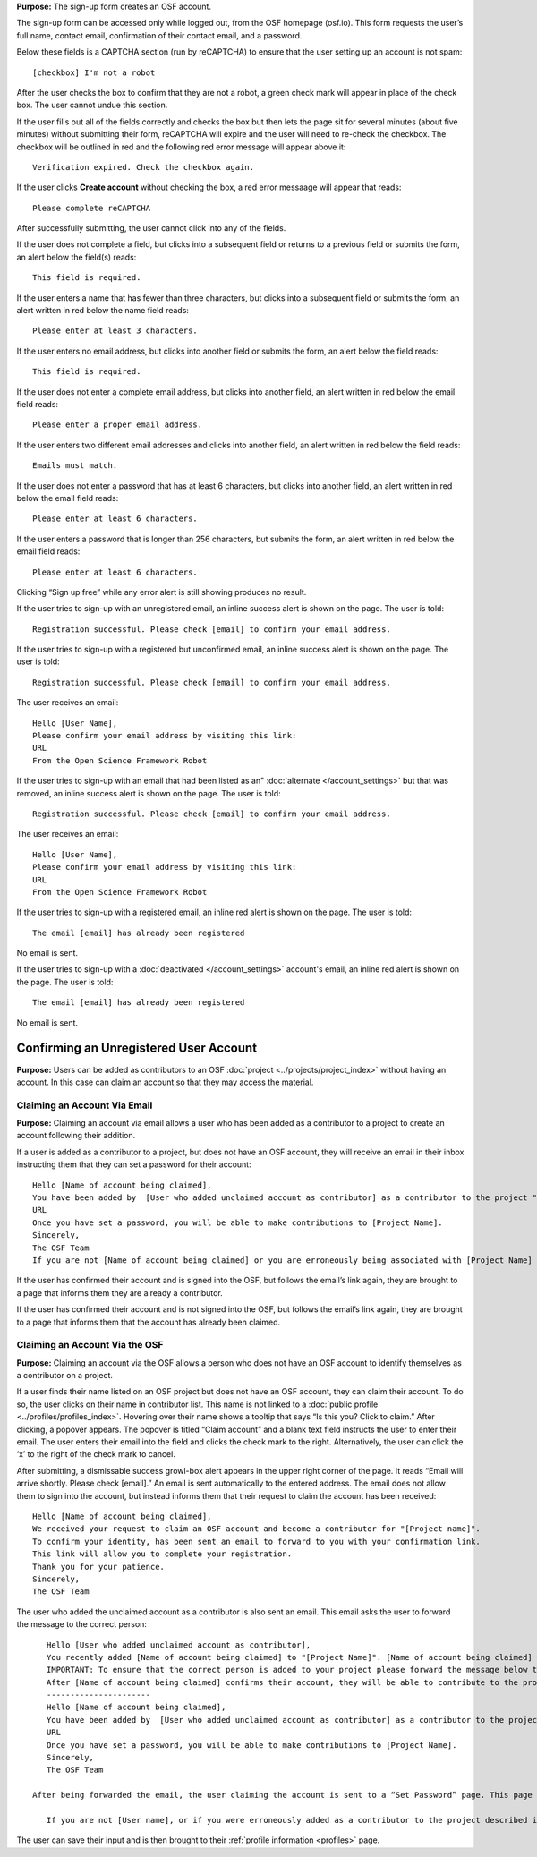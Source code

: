 .. _todo: update from 0.47—new flow on login for the first time.

**Purpose:** The sign-up form creates an OSF account.

The sign-up form can be accessed only while logged out, from the OSF homepage (osf.io). This form requests the user’s full name, contact email, confirmation of their contact email, and a password.

Below these fields is a CAPTCHA section (run by reCAPTCHA) to ensure that the user setting up an account is not spam::
  
  [checkbox] I'm not a robot

After the user checks the box to confirm that they are not a robot, a green check mark will appear in place of the check box. The user cannot undue this section.

If the user fills out all of the fields correctly and checks the box but then lets the page sit for several minutes (about five minutes) without submitting their form, reCAPTCHA will expire and the user will need to re-check the checkbox. The checkbox will be outlined in red and the following red error message will appear above it::
  
    Verification expired. Check the checkbox again.

If the user clicks **Create account** without checking the box, a red error messaage will appear that reads::
  
    Please complete reCAPTCHA

After successfully submitting, the user cannot click into any of the fields.

If the user does not complete a field, but clicks into a subsequent field or returns to a previous field or submits the form, an alert below the field(s) reads::

    This field is required.

If the user enters a name that has fewer than three characters, but clicks into a subsequent field or submits the form, an alert written in red below the name field reads::

    Please enter at least 3 characters.

If the user enters no email address, but clicks into another field or submits the form, an alert below the field reads::

    This field is required.

If the user does not enter a complete email address, but clicks into another field, an alert written in red below the email field reads::

    Please enter a proper email address.

If the user enters two different email addresses and clicks into another field, an alert written in red below the field reads::

    Emails must match.

If the user does not enter a password that has at least 6 characters, but clicks into another field, an alert written in red below the email field reads::

    Please enter at least 6 characters.

If the user enters a password that is longer than 256 characters, but submits the form, an alert written in red below the email field reads::

    Please enter at least 6 characters.

Clicking “Sign up free” while any error alert is still showing produces no result.


If the user tries to sign-up with an unregistered email, an inline success alert is shown on the page. The user is told::

    Registration successful. Please check [email] to confirm your email address.


If the user tries to sign-up with a registered but unconfirmed email, an inline success alert is shown on the page. The user is told::

    Registration successful. Please check [email] to confirm your email address.

The user receives an email::

    Hello [User Name],
    Please confirm your email address by visiting this link:
    URL
    From the Open Science Framework Robot

If the user tries to sign-up with an email that had been listed as an" :doc:`alternate </account_settings>` but that was removed, an inline success alert is shown on the page. The user is told::

    Registration successful. Please check [email] to confirm your email address.

The user receives an email::

    Hello [User Name],
    Please confirm your email address by visiting this link:
    URL
    From the Open Science Framework Robot

If the user tries to sign-up with a registered email, an inline red alert is shown on the page. The user is told::

    The email [email] has already been registered

No email is sent.

If the user tries to sign-up with a :doc:`deactivated </account_settings>` account's email, an inline red alert is shown on the page. The user is told::

    The email [email] has already been registered

No email is sent.

Confirming an Unregistered User Account
---------------

**Purpose:** Users can be added as contributors to an OSF :doc:`project <../projects/project_index>` without having an account. In this case can claim an account so that they may access the material.


Claiming an Account Via Email
^^^^^^^^^^^^^^^^
**Purpose:** Claiming an account via email allows a user who has been added as a contributor to a project to create an account following their addition.

If a user is added as a contributor to a project, but does not have an OSF account, they will receive an email in their inbox instructing them that they can set a password for their account::

    Hello [Name of account being claimed],
    You have been added by  [User who added unclaimed account as contributor] as a contributor to the project "[Project Name]" on the Open Science Framework. To set a password for your account, visit:
    URL
    Once you have set a password, you will be able to make contributions to [Project Name].
    Sincerely,
    The OSF Team
    If you are not [Name of account being claimed] or you are erroneously being associated with [Project Name] then email contact@osf.io with the subject line "Claiming Error" to report the problem.

If the user has confirmed their account and is signed into the OSF, but follows the email’s link again, they are brought to a page that informs them they are already a contributor.

If the user has confirmed their account and is not signed into the OSF, but follows the email’s link again, they are brought to a page that informs them that the account has already been claimed.

.. todo:: what if they do it right?

Claiming an Account Via the OSF
^^^^^^^^^^
**Purpose:** Claiming an account via the OSF allows a person who does not have an OSF account to identify themselves as a contributor on a project.

If a user finds their name listed on an OSF project but does not have an OSF account, they can claim their account. To do so, the user clicks on their name in contributor list. This name is not linked to a :doc:`public profile <../profiles/profiles_index>`. Hovering over their name shows a tooltip that says “Is this you?  Click to claim.” After clicking, a popover appears. The popover is titled “Claim account” and a blank text field instructs the user to enter their email. The user enters their email into the field and clicks the check mark to the right. Alternatively, the user can click the ‘x’ to the right of the check mark to cancel.

After submitting, a dismissable success growl-box alert appears in the upper right corner of the page. It reads “Email will arrive shortly. Please check [email].” An email is sent automatically to the entered address. The email does not allow them to sign into the account, but instead informs them that their request to claim the account has been received::

    Hello [Name of account being claimed],
    We received your request to claim an OSF account and become a contributor for "[Project name]".
    To confirm your identity, has been sent an email to forward to you with your confirmation link.
    This link will allow you to complete your registration.
    Thank you for your patience.
    Sincerely,
    The OSF Team

The user who added the unclaimed account as a contributor is also sent an email. This email asks the user to forward the message to the correct person::

    Hello [User who added unclaimed account as contributor],
    You recently added [Name of account being claimed] to "[Project Name]". [Name of account being claimed] wants to claim their account, but the email address they provided is different from the one you provided.  To maintain security of your project, we are sending the account confirmation to you first.
    IMPORTANT: To ensure that the correct person is added to your project please forward the message below to [Name of account being claimed].
    After [Name of account being claimed] confirms their account, they will be able to contribute to the project.
    ----------------------
    Hello [Name of account being claimed],
    You have been added by  [User who added unclaimed account as contributor] as a contributor to the project "[Project Name]" on the Open Science Framework. To set a password for your account, visit:
    URL
    Once you have set a password, you will be able to make contributions to [Project Name].
    Sincerely,
    The OSF Team

 After being forwarded the email, the user claiming the account is sent to a “Set Password” page. This page asks the user to “set a password to claim your account.” The email they are registering with is shown, but not editable. The user is asked to create a password and confirm it. There is a note that reads::

    If you are not [User name], or if you were erroneously added as a contributor to the project described in the email invitation, please email contact@osf.io.

The user can save their input and is then brought to their :ref:`profile information <profiles>` page.

